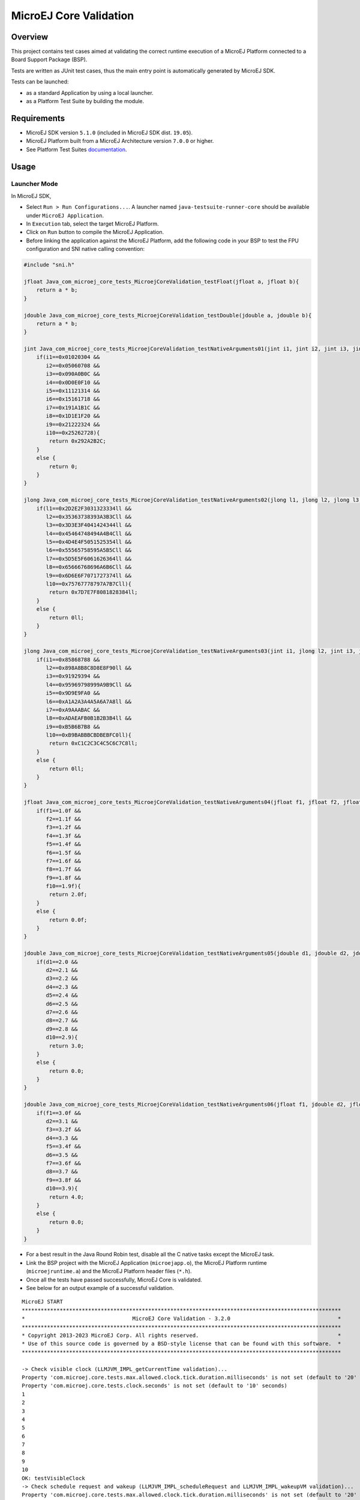 MicroEJ Core Validation
=======================

Overview
--------

This project contains test cases aimed at validating the correct runtime execution 
of a MicroEJ Platform connected to a Board Support Package (BSP).
 
Tests are written as JUnit test cases, thus the main entry point is automatically generated by MicroEJ SDK.

Tests can be launched:

-  as a standard Application by using a local launcher.
-  as a Platform Test Suite by building the module.

Requirements
------------

-  MicroEJ SDK version ``5.1.0`` (included in MicroEJ SDK dist. ``19.05``).
-  MicroEJ Platform built from a MicroEJ Architecture version ``7.0.0`` or higher.
-  See Platform Test Suites `documentation <../../README.rst>`_.

Usage
-----

Launcher Mode
~~~~~~~~~~~~~

In MicroEJ SDK,

-  Select ``Run > Run Configurations...``. A launcher named
   ``java-testsuite-runner-core`` should be available under
   ``MicroEJ Application``.
   
-  In ``Execution`` tab, select the target MicroEJ Platform.

-  Click on ``Run`` button to compile the MicroEJ Application.

-  Before linking the application against the MicroEJ Platform, add the
   following code in your BSP to test the FPU configuration and SNI native
   calling convention:

.. code:: c

   #include "sni.h"
   
   jfloat Java_com_microej_core_tests_MicroejCoreValidation_testFloat(jfloat a, jfloat b){
       return a * b;
   }
   
   jdouble Java_com_microej_core_tests_MicroejCoreValidation_testDouble(jdouble a, jdouble b){
       return a * b;
   }
   
   jint Java_com_microej_core_tests_MicroejCoreValidation_testNativeArguments01(jint i1, jint i2, jint i3, jint i4, jint i5, jint i6, jint i7, jint i8, jint i9, jint i10){
       if(i1==0x01020304 && 
          i2==0x05060708 && 
          i3==0x090A0B0C && 
          i4==0x0D0E0F10 && 
          i5==0x11121314 && 
          i6==0x15161718 && 
          i7==0x191A1B1C && 
          i8==0x1D1E1F20 && 
          i9==0x21222324 && 
          i10==0x25262728){
           return 0x292A2B2C;
       }
       else {
           return 0;
       }		
   }
   
   jlong Java_com_microej_core_tests_MicroejCoreValidation_testNativeArguments02(jlong l1, jlong l2, jlong l3, jlong l4, jlong l5, jlong l6, jlong l7, jlong l8, jlong l9, jlong l10){
       if(l1==0x2D2E2F3031323334ll && 
          l2==0x35363738393A3B3Cll && 
          l3==0x3D3E3F4041424344ll && 
          l4==0x45464748494A4B4Cll && 
          l5==0x4D4E4F5051525354ll && 
          l6==0x55565758595A5B5Cll && 
          l7==0x5D5E5F6061626364ll && 
          l8==0x65666768696A6B6Cll && 
          l9==0x6D6E6F7071727374ll && 
          l10==0x75767778797A7B7Cll){
           return 0x7D7E7F8081828384ll;
       }
       else {
           return 0ll;
       }		
   }
   
   jlong Java_com_microej_core_tests_MicroejCoreValidation_testNativeArguments03(jint i1, jlong l2, jint i3, jlong l4, jint i5, jlong l6, jint i7, jlong l8, jint i9, jlong l10){
       if(i1==0x85868788 && 
          l2==0x898A8B8C8D8E8F90ll && 
          i3==0x91929394 && 
          l4==0x95969798999A9B9Cll && 
          i5==0x9D9E9FA0 && 
          l6==0xA1A2A3A4A5A6A7A8ll && 
          i7==0xA9AAABAC && 
          l8==0xADAEAFB0B1B2B3B4ll && 
          i9==0xB5B6B7B8 && 
          l10==0xB9BABBBCBDBEBFC0ll){
           return 0xC1C2C3C4C5C6C7C8ll;
       }
       else {
           return 0ll;
       }		
   }
   
   jfloat Java_com_microej_core_tests_MicroejCoreValidation_testNativeArguments04(jfloat f1, jfloat f2, jfloat f3, jfloat f4, jfloat f5, jfloat f6, jfloat f7, jfloat f8, jfloat f9, jfloat f10){
       if(f1==1.0f && 
          f2==1.1f && 
          f3==1.2f && 
          f4==1.3f && 
          f5==1.4f && 
          f6==1.5f && 
          f7==1.6f && 
          f8==1.7f && 
          f9==1.8f && 
          f10==1.9f){
           return 2.0f;
       }
       else {
           return 0.0f;
       }		
   }
   
   jdouble Java_com_microej_core_tests_MicroejCoreValidation_testNativeArguments05(jdouble d1, jdouble d2, jdouble d3, jdouble d4, jdouble d5, jdouble d6, jdouble d7, jdouble d8, jdouble d9, jdouble d10){
       if(d1==2.0 && 
          d2==2.1 && 
          d3==2.2 && 
          d4==2.3 && 
          d5==2.4 && 
          d6==2.5 && 
          d7==2.6 && 
          d8==2.7 && 
          d9==2.8 && 
          d10==2.9){
           return 3.0;
       }
       else {
           return 0.0;
       }		
   }
   
   jdouble Java_com_microej_core_tests_MicroejCoreValidation_testNativeArguments06(jfloat f1, jdouble d2, jfloat f3, jdouble d4, jfloat f5, jdouble d6, jfloat f7, jdouble d8, jfloat f9, jdouble d10){
       if(f1==3.0f && 
          d2==3.1 && 
          f3==3.2f && 
          d4==3.3 && 
          f5==3.4f && 
          d6==3.5 && 
          f7==3.6f && 
          d8==3.7 && 
          f9==3.8f && 
          d10==3.9){
           return 4.0;
       }
       else {
           return 0.0;
       }		
   }

-  For a best result in the Java Round Robin test, disable all the C
   native tasks except the MicroEJ task.

-  Link the BSP project with the MicroEJ Application (``microejapp.o``), 
   the MicroEJ Platform runtime (``microejruntime.a``) and the MicroEJ Platform header files (``*.h``).

-  Once all the tests have passed successfully, MicroEJ Core is validated.

-  See below for an output example of a successful validation.

::

   MicroEJ START
   *****************************************************************************************************
   *                                  MicroEJ Core Validation - 3.2.0                                  *
   *****************************************************************************************************
   * Copyright 2013-2023 MicroEJ Corp. All rights reserved.                                            *
   * Use of this source code is governed by a BSD-style license that can be found with this software.  *
   *****************************************************************************************************
   
   -> Check visible clock (LLMJVM_IMPL_getCurrentTime validation)...
   Property 'com.microej.core.tests.max.allowed.clock.tick.duration.milliseconds' is not set (default to '20' millisecondss)
   Property 'com.microej.core.tests.clock.seconds' is not set (default to '10' seconds)
   1
   2
   3
   4
   5
   6
   7
   8
   9
   10
   OK: testVisibleClock
   -> Check schedule request and wakeup (LLMJVM_IMPL_scheduleRequest and LLMJVM_IMPL_wakeupVM validation)...
   Property 'com.microej.core.tests.max.allowed.clock.tick.duration.milliseconds' is not set (default to '20' millisecondss)
   Waiting for 5s...
   ...done
   OK: testTime
   -> Check monotonic time (LLMJVM_IMPL_getCurrentTime, LLMJVM_IMPL_setApplicationTime validation)...
   Waiting for 5s...
   ...done
   OK: testMonotonicTime
   -> Check Java round robin (LLMJVM_IMPL_scheduleRequest validation)...
   For a best result, please disable all the C native tasks except the MicroEJ task.
   Task 3 is waiting for start...
   Task 2 is waiting for start...
   Task 1 is waiting for start...
   Task 0 is waiting for start...
   Starting tasks and wait for 10 seconds...
   Task 2 ends.
   Task 3 ends.
   Task 0 ends.
   Task 1 ends.
   ...done.
   OK: testJavaRoundRobin
   Main thread starts sleeping for 1s..
   WaitMaxTimeThread starts sleeping for `Long.MAX_VALUE` milliseconds
   Main thread woke up!
   OK: testScheduleMaxTime
   -> Check isInReadOnlyMemory (LLBSP_IMPL_isInReadOnlyMemory validation)...
   Test synchronize on literal string
   Test synchronize on class
   Test multiple synchronize
   OK: testIsInReadOnlyMemory
   -> Check FPU (soft/hard FP option)...
   OK: testFPU
   -> Check floating-point arithmetic with NaN...
   -> Check floating-point arithmetic with 0.0 and -0.0...
   -> Check floating-point arithmetic with infinity...
   -> Check floating-point arithmetic with min values...
   -> Check floating-point division by 0.0...
   -> Check floating-point Math functions...
   -> Check integer arithmetic...
   OK: testFloatingPointArithmetic
   -> Check floating-point parser...
   OK: testParseFloatingPoint
   -> Check floating-point formatter...
   OK: testFormatFloatingPoint
   -> Check parsing a string as a double ; in some systems such operations may allocate memory in the C heap (strtod, strtof, malloc implementation)...
   OK: testParseDoubleStringHeap
   Property 'com.microej.core.tests.monotonic.time.check.seconds' is not set (default to '60' seconds)
   -> Check monotonic time consistency for 60 seconds (LLMJVM_IMPL_getCurrentTime)...
   .............................
   OK: testMonotonicTimeIncreases
   -> Check current time clock tick duration (LLMJVM_IMPL_getCurrentTime, LLMJVM_IMPL_getTimeNanos)...
   Property 'com.microej.core.tests.max.allowed.clock.tick.duration.milliseconds' is not set (default to '20' millisecondss)
   Estimated LLMJVM_IMPL_getCurrentTime clock tick is 1 ms.
   Estimated LLMJVM_IMPL_getTimeNanos clock tick is lower than 4000 ns.
   OK: testSystemCurrentTimeClockTick
   -> Check schedule request clock tick duration (LLMJVM_IMPL_scheduleRequest)...
   Property 'com.microej.core.tests.max.allowed.clock.tick.duration.milliseconds' is not set (default to '20' millisecondss)
   Estimated LLMJVM_IMPL_scheduleRequest clock tick is 1 ms.
   OK: testScheduleRequestClockTick
   -> Check SNI native calling convention (ABI)...
   OK: testSniAbi
   PASSED: 15
   MicroEJ END (exit code = 0)


Platform Test Suite Mode
~~~~~~~~~~~~~~~~~~~~~~~~

-  In MicroEJ SDK, import the ``java-testsuite-runner-core`` project in your workspace.

-  Follow the configuration and execution steps described in Platform Test Suites `documentation <../../README.rst>`_.

Dependencies
------------

*All dependencies are retrieved transitively by MicroEJ Module Manager*.

Troubleshooting
---------------

The test blocks during the Java round robin test under FreeRTOS
~~~~~~~~~~~~~~~~~~~~~~~~~~~~~~~~~~~~~~~~~~~~~~~~~~~~~~~~~~~~~~~

Issue: 

- The test of ``LLMJVM_IMPL_scheduleRequest`` blocks at the following
  step: ``Starting tasks and wait for 10 seconds...``.

Solution: 

- Ensure the JVM native C task has a priority lower than the FreeRTOS
  timer task defined in ``FreeRTOSConfig.h`` (``configTIMER_TASK_PRIORITY``).

Platform Test Suite issues
~~~~~~~~~~~~~~~~~~~~~~~~~~

See Platform Test Suites `documentation <../../README.rst>`_.

Source
------

N/A

Restrictions
------------

None.

..
    Copyright 2020-2023 MicroEJ Corp. All rights reserved.
    Use of this source code is governed by a BSD-style license that can be found with this software.
